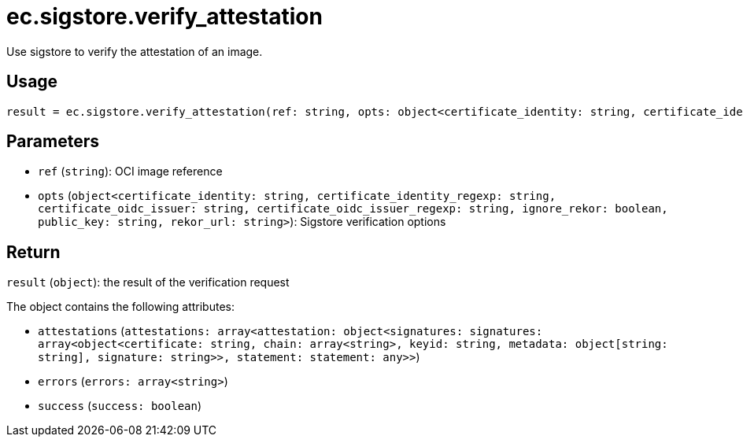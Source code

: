 = ec.sigstore.verify_attestation

Use sigstore to verify the attestation of an image.

== Usage

  result = ec.sigstore.verify_attestation(ref: string, opts: object<certificate_identity: string, certificate_identity_regexp: string, certificate_oidc_issuer: string, certificate_oidc_issuer_regexp: string, ignore_rekor: boolean, public_key: string, rekor_url: string>)

== Parameters

* `ref` (`string`): OCI image reference
* `opts` (`object<certificate_identity: string, certificate_identity_regexp: string, certificate_oidc_issuer: string, certificate_oidc_issuer_regexp: string, ignore_rekor: boolean, public_key: string, rekor_url: string>`): Sigstore verification options

== Return

`result` (`object`): the result of the verification request

The object contains the following attributes:

* `attestations` (`attestations: array<attestation: object<signatures: signatures: array<object<certificate: string, chain: array<string>, keyid: string, metadata: object[string: string], signature: string>>, statement: statement: any>>`)
* `errors` (`errors: array<string>`)
* `success` (`success: boolean`)
